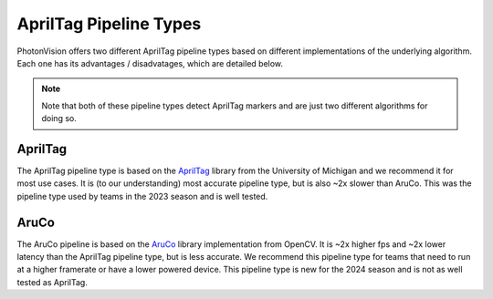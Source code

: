 AprilTag Pipeline Types
=======================

PhotonVision offers two different AprilTag pipeline types based on different implementations of the underlying algorithm. Each one has its advantages / disadvatages, which are detailed below.

.. note:: Note that both of these pipeline types detect AprilTag markers and are just two different algorithms for doing so.

AprilTag
--------

The AprilTag pipeline type is based on the `AprilTag <https://april.eecs.umich.edu/software/apriltag.html>`_ library from the University of Michigan and we recommend it for most use cases. It is (to our understanding) most accurate pipeline type, but is also ~2x slower than AruCo. This was the pipeline type used by teams in the 2023 season and is well tested.

AruCo
-----
The AruCo pipeline is based on the `AruCo <https://docs.opencv.org/4.8.0/d9/d6a/group__aruco.html>`_ library implementation from OpenCV. It is ~2x higher fps and ~2x lower latency than the AprilTag pipeline type, but is less accurate. We recommend this pipeline type for teams that need to run at a higher framerate or have a lower powered device. This pipeline type is new for the 2024 season and is not as well tested as AprilTag.
